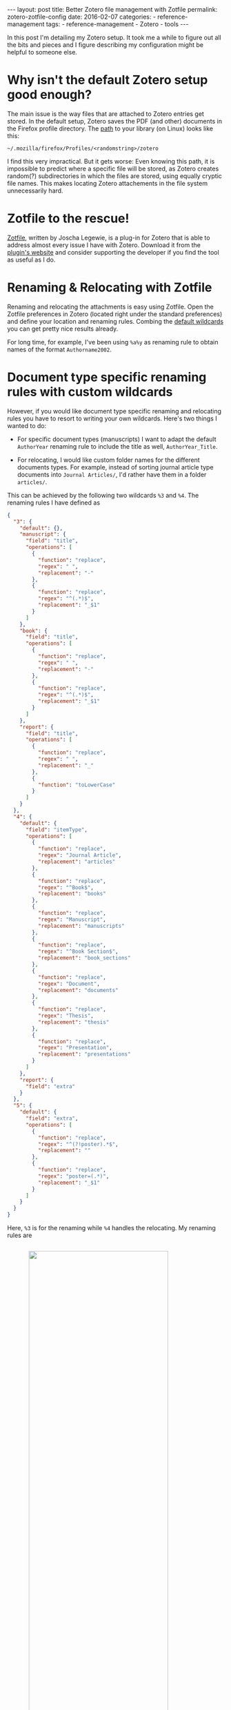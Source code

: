 #+STARTUP: noindent showeverything
#+OPTIONS: toc:nil; html-postamble:nil
#+BEGIN_HTML
---
layout: post
title: Better Zotero file management with Zotfile
permalink: zotero-zotfile-config
date: 2016-02-07
categories:
 - reference-management
tags:
 - reference-management
 - Zotero
 - tools
---
#+END_HTML


In this post I'm detailing my Zotero setup. It took me a while to figure out all the bits and pieces and I figure describing my configuration might be helpful to someone else.

#+BEGIN_HTML
<!-- more -->
#+END_HTML

* Why isn't the default Zotero setup good enough?

The main issue is the way files that are attached to Zotero entries get stored. In the default setup, Zotero saves the PDF (and other) documents in the Firefox profile directory. The [[https://www.zotero.org/support/zotero_data][path]] to your library (on Linux) looks like this:

#+BEGIN_SRC
~/.mozilla/firefox/Profiles/<randomstring>/zotero 
#+END_SRC

I find this very impractical. But it gets worse: Even knowing this path, it is impossible to predict where a specific file will be stored, as Zotero creates random(?) subdirectories in which the files are stored, using equally cryptic file names. This makes locating Zotero attachements in the file system unnecessarily hard. 


* Zotfile to the rescue!

[[http://zotfile.com/][Zotfile]], written by Joscha Legewie, is a plug-in for Zotero that is able to address almost every issue I have with Zotero. Download it from the [[http://zotfile.com/][plugin's website]] and consider supporting the developer if you find the tool as useful as I do.


* Renaming & Relocating with Zotfile

Renaming and relocating the attachments is easy using Zotfile. Open the Zotfile preferences in Zotero (located right under the standard preferences) and define your location and renaming rules. Combing the [[http://zotfile.com/#renaming-rules][default wildcards]] you can get pretty nice results already.

For long time, for example, I've been using ~%a%y~ as renaming rule to obtain names of the format ~Authorname2002~.


* Document type specific renaming rules with custom wildcards

However, if you would like document type specific renaming and relocating rules you have to resort to writing your own wildcards. Here's two things I wanted to do:

- For specific document types (manuscripts) I want to adapt the default ~AuthorYear~ renaming rule to include the title as well, ~AuthorYear_Title~.

- For relocating, I would like custom folder names for the different documents types. For example, instead of sorting journal article type documents into ~Journal Articles/~, I'd rather have them in a folder ~articles/~. 

This can be achieved by the following two wildcards ~%3~ and ~%4~. The renaming rules I have defined as

#+BEGIN_SRC json
{
  "3": {
    "default": {},
    "manuscript": {
      "field": "title",
      "operations": [
        {
          "function": "replace",
          "regex": " ",
          "replacement": "-"
        },
        {
          "function": "replace",
          "regex": "^(.*)$",
          "replacement": "_$1"
        }
      ]
    },
    "book": {
      "field": "title",
      "operations": [
        {
          "function": "replace",
          "regex": " ",
          "replacement": "-"
        },
        {
          "function": "replace",
          "regex": "^(.*)$",
          "replacement": "_$1"
        }
      ]
    },
    "report": {
      "field": "title",
      "operations": [
        {
          "function": "replace",
          "regex": " ",
          "replacement": "_"
        },
        {
          "function": "toLowerCase"
        }
      ]
    }
  },
  "4": {
    "default": {
      "field": "itemType",
      "operations": [
        {
          "function": "replace",
          "regex": "Journal Article",
          "replacement": "articles"
        },
        {
          "function": "replace",
          "regex": "^Book$",
          "replacement": "books"
        },
        {
          "function": "replace",
          "regex": "Manuscript",
          "replacement": "manuscripts"
        },
        {
          "function": "replace",
          "regex": "^Book Section$",
          "replacement": "book_sections"
        },
        {
          "function": "replace",
          "regex": "Document",
          "replacement": "documents"
        },
        {
          "function": "replace",
          "regex": "Thesis",
          "replacement": "thesis"
        },
        {
          "function": "replace",
          "regex": "Presentation",
          "replacement": "presentations"
        }
      ]
    },
    "report": {
      "field": "extra"
    }
  },
  "5": {
    "default": {
      "field": "extra",
      "operations": [
        {
          "function": "replace",
          "regex": "^(?!poster).*$",
          "replacement": ""
        },
        {
          "function": "replace",
          "regex": "poster=(.*)",
          "replacement": "_$1"
        }
      ]
    }
  }
}
#+END_SRC

Here, ~%3~ is for the renaming while ~%4~ handles the relocating. My renaming rules are 

#+BEGIN_HTML
<img src="{{ site.baseurl }}/assets/zotfile_renaming_rules.png" width="80%" style="display:block;margin:2em auto 2em;"/>
#+END_HTML

and the relocating rules are

#+BEGIN_HTML
<img src="{{ site.baseurl }}/assets/zotfile_relocating_rules.png" width="80%" style="display:block;margin:2em auto 2em;"/>
#+END_HTML

Since Zotero allows neither [[https://forums.zotero.org/discussion/33446/item-type-user-manual-and-product-brochure/][manual]] nor [[https://forums.zotero.org/discussion/33446/item-type-user-manual-and-product-brochure/][conference poster]] item types, I have custom solutions to create specific behavior for such documents. I give manuals the item type ~report~ but specify the "extra" field as, for example, ~manuals/latex~. Using ~%4~, these documents get filed in under exactly that location. 

For posters, I select the item type ~journalArticle~ and set the field "extra" as ~poster=CONFERENCE_NAME~. With this, posters get renamed as ~Hoffmann_BCCN2016~, for example. 

If you want to define wildcards yourself, or want to use the one above, you should first validate the JSON (I used [[http://pro.jsonlint.com/][pro.jsonlint.com]]) and then convert it to a single line of code (I used [[http://www.freeformatter.com/json-formatter.html#ad-output][freemformatter.com]]).


* Syncing across multiple machines

Setting up Zotero in this way allows you to easily synchronize your Zotero library across multiple machines. All you need to do is:

1. Synchronize your library directory (the one you specified in Zotfile), for example via Dropbox or ownCloud.
2. Synchronize your Zotero profile via the service provided within Zotero (you have to create an account).
3. *IMPORTANT*: In the Zotero(!) settings find the option ~Advanced~ - ~Files and Folders~ and set the path of the ~Linked Attachment Base Directory~ to your library directory (same as in 1.).
  


* Easily sharing papers

Another helpful feature that Zotfile provides is exporting the pdfs attached to a collection or selection within Zotero. This is specifically convenient when you need to share papers with your colleagues via Email, Dropbox or even USB stick. 

To do this, set up the ~Send to Tablet~ functionality. You don't need to actually send it to a tablet. All it really does is copy selected pdfs to a folder you specified. From there you can easily copy the files to wherever you want to have them.













